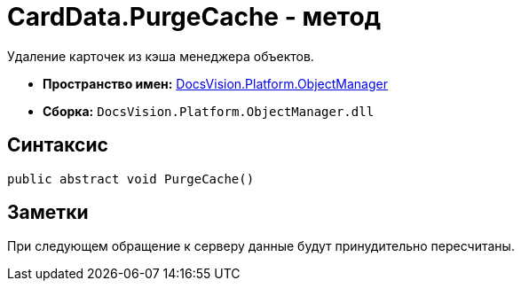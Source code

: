 = CardData.PurgeCache - метод

Удаление карточек из кэша менеджера объектов.

* *Пространство имен:* xref:api/DocsVision/Platform/ObjectManager/ObjectManager_NS.adoc[DocsVision.Platform.ObjectManager]
* *Сборка:* `DocsVision.Platform.ObjectManager.dll`

== Синтаксис

[source,csharp]
----
public abstract void PurgeCache()
----

== Заметки

При следующем обращение к серверу данные будут принудительно пересчитаны.
